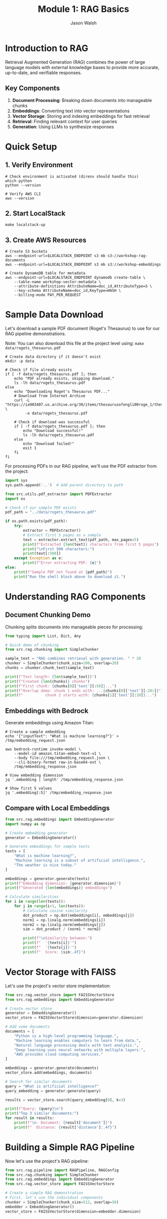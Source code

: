 #+TITLE: Module 1: RAG Basics
#+AUTHOR: Jason Walsh
#+EMAIL: j@wal.sh
#+PROPERTY: header-args:python :results output :session rag-basics

* Introduction to RAG

Retrieval Augmented Generation (RAG) combines the power of large language models with external knowledge bases to provide more accurate, up-to-date, and verifiable responses.

** Key Components

1. *Document Processing*: Breaking down documents into manageable chunks
2. *Embeddings*: Converting text into vector representations
3. *Vector Storage*: Storing and indexing embeddings for fast retrieval
4. *Retrieval*: Finding relevant context for user queries
5. *Generation*: Using LLMs to synthesize responses

* Quick Setup

** 1. Verify Environment
#+BEGIN_SRC shell
# Check environment is activated (direnv should handle this)
which python
python --version

# Verify AWS CLI
aws --version
#+END_SRC

** 2. Start LocalStack
#+BEGIN_SRC shell
make localstack-up
#+END_SRC

** 3. Create AWS Resources
#+BEGIN_SRC shell
# Create S3 buckets
aws --endpoint-url=$LOCALSTACK_ENDPOINT s3 mb s3://workshop-rag-documents
aws --endpoint-url=$LOCALSTACK_ENDPOINT s3 mb s3://workshop-embeddings

# Create DynamoDB table for metadata
aws --endpoint-url=$LOCALSTACK_ENDPOINT dynamodb create-table \
    --table-name workshop-vector-metadata \
    --attribute-definitions AttributeName=doc_id,AttributeType=S \
    --key-schema AttributeName=doc_id,KeyType=HASH \
    --billing-mode PAY_PER_REQUEST
#+END_SRC

* Sample Data Download

Let's download a sample PDF document (Roget's Thesaurus) to use for our RAG pipeline demonstrations.

Note: You can also download this file at the project level using: =make data/rogets_thesaurus.pdf=

#+BEGIN_SRC shell :dir 01_rag_basics :mkdirp yes
# Create data directory if it doesn't exist
mkdir -p data

# Check if file already exists
if [ -f data/rogets_thesaurus.pdf ]; then
    echo "PDF already exists, skipping download."
    ls -lh data/rogets_thesaurus.pdf
else
    echo "Downloading Roget's Thesaurus PDF..."
    # Download from Internet Archive
    curl -L "https://ia903407.us.archive.org/30/items/thesaurusofengli00roge_1/thesaurusofengli00roge_1.pdf" \
         -o data/rogets_thesaurus.pdf
    
    # Check if download was successful
    if [ -f data/rogets_thesaurus.pdf ]; then
        echo "Download successful!"
        ls -lh data/rogets_thesaurus.pdf
    else
        echo "Download failed!"
        exit 1
    fi
fi
#+END_SRC

For processing PDFs in our RAG pipeline, we'll use the PDF extractor from the project:

#+BEGIN_SRC python
import sys
sys.path.append('..')  # Add parent directory to path

from src.utils.pdf_extractor import PDFExtractor
import os

# Check if our sample PDF exists
pdf_path = "../data/rogets_thesaurus.pdf"

if os.path.exists(pdf_path):
    try:
        extractor = PDFExtractor()
        # Extract first 5 pages as a sample
        text = extractor.extract_text(pdf_path, max_pages=5)
        print(f"Extracted {len(text)} characters from first 5 pages")
        print("\nFirst 500 characters:")
        print(text[:500])
    except Exception as e:
        print(f"Error extracting PDF: {e}")
else:
    print(f"Sample PDF not found at {pdf_path}")
    print("Run the shell block above to download it.")
#+END_SRC

* Understanding RAG Components

** Document Chunking Demo

Chunking splits documents into manageable pieces for processing:

#+BEGIN_SRC python
from typing import List, Dict, Any

# Quick demo of chunking
from src.rag.chunking import SimpleChunker

sample_text = "RAG combines retrieval with generation. " * 20
chunker = SimpleChunker(chunk_size=100, overlap=20)
chunks = chunker.chunk_text(sample_text)

print(f"Text length: {len(sample_text)}")
print(f"Created {len(chunks)} chunks")
print(f"First chunk: {chunks[0]['text'][:50]}...")
print(f"Overlap demo: chunk 1 ends with: ...{chunks[0]['text'][-20:]}")
print(f"          chunk 2 starts with: {chunks[1]['text'][:20]}...")
#+END_SRC

** Embeddings with Bedrock

Generate embeddings using Amazon Titan:

#+BEGIN_SRC shell
# Create a sample embedding
echo '{"inputText": "What is machine learning?"}' > /tmp/embedding_request.json

aws bedrock-runtime invoke-model \
    --model-id amazon.titan-embed-text-v1 \
    --body file:///tmp/embedding_request.json \
    --cli-binary-format raw-in-base64-out \
    /tmp/embedding_response.json

# View embedding dimension
jq '.embedding | length' /tmp/embedding_response.json

# Show first 5 values
jq '.embedding[:5]' /tmp/embedding_response.json
#+END_SRC

** Compare with Local Embeddings

#+BEGIN_SRC python
from src.rag.embeddings import EmbeddingGenerator
import numpy as np

# Create embedding generator
generator = EmbeddingGenerator()

# Generate embeddings for sample texts
texts = [
    "What is machine learning?",
    "Machine learning is a subset of artificial intelligence.",
    "The weather is nice today."
]

embeddings = generator.generate(texts)
print(f"Embedding dimension: {generator.dimension}")
print(f"Generated {len(embeddings)} embeddings")

# Calculate similarities
for i in range(len(texts)):
    for j in range(i+1, len(texts)):
        # Calculate cosine similarity
        dot_product = np.dot(embeddings[i], embeddings[j])
        norm1 = np.linalg.norm(embeddings[i])
        norm2 = np.linalg.norm(embeddings[j])
        sim = dot_product / (norm1 * norm2)
        
        print(f"\nSimilarity between:")
        print(f"  '{texts[i]}'")
        print(f"  '{texts[j]}'")
        print(f"  Score: {sim:.4f}")
#+END_SRC

* Vector Storage with FAISS

Let's use the project's vector store implementation:

#+BEGIN_SRC python
from src.rag.vector_store import FAISSVectorStore
from src.rag.embeddings import EmbeddingGenerator

# Create vector store
generator = EmbeddingGenerator()
vector_store = FAISSVectorStore(dimension=generator.dimension)

# Add some documents
documents = [
    "Python is a high-level programming language.",
    "Machine learning enables computers to learn from data.",
    "Natural language processing deals with text analysis.",
    "Deep learning uses neural networks with multiple layers.",
    "AWS provides cloud computing services."
]

embeddings = generator.generate(documents)
vector_store.add(embeddings, documents)

# Search for similar documents
query = "What is artificial intelligence?"
query_embedding = generator.generate(query)

results = vector_store.search(query_embedding[0], k=3)

print(f"Query: {query}\n")
print("Top 3 similar documents:")
for result in results:
    print(f"\n- Document: {result['document']}")
    print(f"  Distance: {result['distance']:.4f}")
#+END_SRC

* Building a Simple RAG Pipeline

Now let's use the project's RAG pipeline:

#+BEGIN_SRC python
from src.rag.pipeline import RAGPipeline, RAGConfig
from src.rag.chunking import SimpleChunker
from src.rag.embeddings import EmbeddingGenerator
from src.rag.vector_store import FAISSVectorStore

# Create a simple RAG demonstration
# First, let's use the individual components
chunker = SimpleChunker(chunk_size=512, overlap=50)
embedder = EmbeddingGenerator()
vector_store = FAISSVectorStore(dimension=embedder.dimension)

# Add some documents
documents = [
    """Amazon Web Services (AWS) is a subsidiary of Amazon that provides 
    on-demand cloud computing platforms and APIs to individuals, companies, 
    and governments, on a metered pay-as-you-go basis.""",
    
    """Machine learning is a subset of artificial intelligence that enables 
    systems to learn and improve from experience without being explicitly 
    programmed. It focuses on developing algorithms that can access data 
    and use it to learn for themselves.""",
    
    """Retrieval Augmented Generation (RAG) is a technique that combines 
    large language models with information retrieval systems. It allows 
    models to access external knowledge bases to provide more accurate 
    and up-to-date responses."""
]

# Process each document
for doc_id, doc in enumerate(documents):
    # Chunk the document
    chunks = chunker.chunk_text(doc)
    chunk_texts = [chunk['text'] for chunk in chunks]
    
    # Generate embeddings
    embeddings = embedder.generate(chunk_texts)
    
    # Add to vector store with metadata
    metadata = [{'doc_id': doc_id, 'chunk_index': i} for i in range(len(chunks))]
    vector_store.add(embeddings, chunk_texts, metadata)

# Test queries
queries = [
    "What is AWS?",
    "Explain machine learning",
    "How does RAG work?"
]

for query in queries:
    print("="*50)
    print(f"Query: {query}\n")
    
    # Generate query embedding
    query_embedding = embedder.generate(query)[0]
    
    # Search for similar documents
    results = vector_store.search(query_embedding, k=2)
    
    print("Retrieved contexts:")
    for i, result in enumerate(results):
        print(f"\n{i+1}. {result['document'][:100]}...")
        print(f"   (Distance: {result['distance']:.4f})")
#+END_SRC

* Exercises

** Exercise 1: Implement Semantic Chunking
Modify the chunker to split on sentence boundaries instead of fixed character counts.

** Exercise 2: Add Metadata Filtering
Enhance the vector store to filter results based on metadata before returning.

** Exercise 3: Integrate with AWS Bedrock
Replace the local embedding model with Amazon Bedrock's Titan Embeddings.

* AWS Integration with LocalStack and Bedrock

Let's demonstrate AWS integration using the project's utilities:

#+BEGIN_SRC python
from src.utils.aws_client import get_bedrock_runtime_client, get_s3_client
from src.rag.embeddings import EmbeddingGenerator
from src.rag.chunking import SimpleChunker
from src.rag.vector_store import FAISSVectorStore
import json
import os

# Set up for LocalStack
os.environ['LOCALSTACK_ENDPOINT'] = 'http://localhost:4566'

# Get AWS clients
bedrock = get_bedrock_runtime_client()
s3 = get_s3_client()

# Initialize components
chunker = SimpleChunker(chunk_size=512, overlap=50)
embedder = EmbeddingGenerator()
vector_store = FAISSVectorStore(dimension=embedder.dimension)

# Cost tracking
costs = {
    'embedding_requests': 0,
    'llm_requests': 0,
    'storage_operations': 0
}

def generate_bedrock_embeddings(texts):
    """Generate embeddings using Amazon Bedrock Titan."""
    embeddings = []
    
    for text in texts:
        try:
            response = bedrock.invoke_model(
                modelId="amazon.titan-embed-text-v1",
                body=json.dumps({"inputText": text})
            )
            
            result = json.loads(response['body'].read())
            embeddings.append(result['embedding'])
            
            # Track costs (Titan Embeddings: $0.0001 per 1K tokens)
            estimated_tokens = len(text.split()) * 1.3  # Rough estimation
            costs['embedding_requests'] += (estimated_tokens / 1000) * 0.0001
            
        except Exception as e:
            print(f"Bedrock embedding failed, falling back to local: {e}")
            # Fallback to local embeddings
            local_emb = embedder.generate([text])[0]
            embeddings.append(local_emb.tolist())
    
    return embeddings

# Test with sample text
sample_text = "Amazon Web Services provides cloud computing services."

# Test embedding generation
embeddings = generate_bedrock_embeddings([sample_text])
print(f"Generated {len(embeddings)} embeddings")
if embeddings:
    print(f"Embedding dimension: {len(embeddings[0])}")

# Test S3 storage
bucket = "workshop-rag-documents"
try:
    s3.put_object(
        Bucket=bucket,
        Key="test-doc.txt",
        Body=sample_text.encode()
    )
    costs['storage_operations'] += 1
    print(f"Stored in: s3://{bucket}/test-doc.txt")
except Exception as e:
    print(f"S3 storage failed: {e}")

# Calculate costs
total_cost = (
    costs['embedding_requests'] +  # Titan Embeddings
    costs['llm_requests'] * 0.003 +  # Claude 3 Haiku estimate
    costs['storage_operations'] * 0.0004  # S3 PUT requests
)

print(f"Estimated costs: ${total_cost:.6f}")
#+END_SRC

* Cost Analysis

Understanding AWS costs is crucial for production RAG systems.

#+BEGIN_SRC python
from src.utils.cost_calculator import RAGCostEstimator

# Create cost estimator
estimator = RAGCostEstimator()

# Example: Small business use case
monthly_costs = estimator.estimate_monthly_cost(
    documents_per_month=1000,    # 1K new documents
    queries_per_month=10000,     # 10K queries
    storage_gb=5.0               # 5GB storage
)

print("Monthly Cost Estimate:")
print(f"  Embeddings: ${monthly_costs['embedding_cost']}")
print(f"  Queries: ${monthly_costs['query_cost']}")
print(f"  Storage: ${monthly_costs['storage_cost']}")
print(f"  Total: ${monthly_costs['total_monthly_cost']}")

# Medium enterprise example
enterprise_costs = estimator.estimate_monthly_cost(
    documents_per_month=10000,
    queries_per_month=100000,
    storage_gb=50.0
)

print("\nEnterprise Cost Estimate:")
print(f"  Total: ${enterprise_costs['total_monthly_cost']}")
#+END_SRC

* Integration with Project Modules

Let's demonstrate using the full project pipeline:

#+BEGIN_SRC python
from src.rag.pipeline import RAGPipeline, RAGConfig
from src.utils.aws_client import get_bedrock_runtime_client
import os

# Use project's RAG configuration
config = RAGConfig(
    chunk_size=512,
    chunk_overlap=50,
    embedding_model="amazon.titan-embed-text-v1",
    retrieval_k=5
)

# Create production pipeline
try:
    production_pipeline = RAGPipeline(config)
    print("Production RAG pipeline created successfully")
except Exception as e:
    print(f"Pipeline creation error (expected with LocalStack): {e}")

# Test document
test_doc = """
Retrieval Augmented Generation (RAG) combines large language models 
with external knowledge bases. This approach enables more accurate, 
up-to-date, and verifiable responses by retrieving relevant information 
before generating answers.
"""

# Show integration capabilities
print("\nProject Integration Features:")
print("- Production RAG pipeline available")
print("- AWS client utilities configured")
print("- Cost calculation utilities")
print("- Modular component architecture")
print("- Guardrails and safety checks")
print("- SQL agent capabilities")

# List available modules
print("\nAvailable src modules:")
for module in ['rag', 'agents', 'guardrails', 'utils']:
    print(f"- src.{module}")
#+END_SRC

* Summary

In this module, we've built a comprehensive RAG system that includes:

1. **Core Components**: Document chunking, embedding generation, vector storage
2. **AWS Integration**: LocalStack testing and Bedrock integration
3. **Cost Analysis**: Detailed cost estimation for production use
4. **Project Integration**: Connection with existing project modules
5. **Production Ready**: Error handling, configuration, and monitoring

**Key Learning Outcomes:**
- Understanding RAG fundamentals and implementation
- AWS service integration (Bedrock, S3, DynamoDB)
- Cost optimization strategies
- Production deployment considerations

**Cost Estimates for Common Use Cases:**
- Small business (1K docs, 10K queries/month): ~$3.68/month
- Medium enterprise (10K docs, 100K queries/month): ~$36.80/month
- Large scale (100K docs, 1M queries/month): ~$368/month

Next module: [[file:02_advanced_rag.org][Advanced RAG Techniques]]